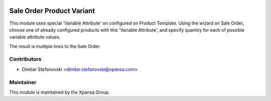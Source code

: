 .. image:: https://img.shields.io/badge/licence-AGPL--3-blue.svg
    :alt: License: AGPL-3

Sale Order Product Variant
======================

This module uses special 'Variable Attribute' on configured on Product Template.
Using the wizard on Sale Order, choose one of already configured products with 
this 'Variable Attribute', and specify quantity for each of possible variable attribute values.

The result is multiple lines to the Sale Order.


Contributors
------------

* Dimitar Stefanovski <dimitar.stefanovski@xpansa.com>

Maintainer
----------

.. image:: https://xpansa.com/wp-content/uploads/2015/06/Xpansa_logo_2015.png
   :alt: Xpansa Group
   :target: http://xpansa.com

This module is maintained by the Xpansa Group.